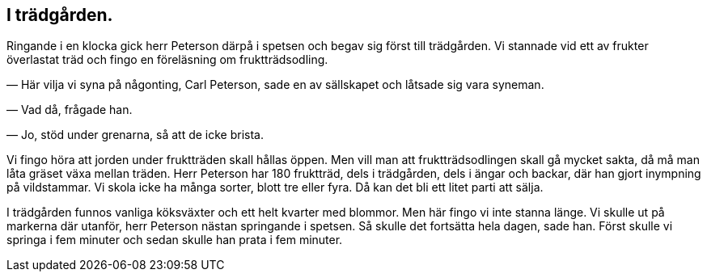 == I trädgården.

Ringande i en klocka gick herr Peterson därpå i spetsen och
begav sig först till trädgården. Vi stannade vid ett av frukter
överlastat träd och fingo en föreläsning om fruktträdsodling.

— Här vilja vi syna på någonting, Carl Peterson, sade en
av sällskapet och låtsade sig vara syneman.

— Vad då, frågade han.

— Jo, stöd under grenarna, så att de icke brista.

Vi fingo höra att jorden under fruktträden skall hållas öppen.
Men vill man att fruktträdsodlingen skall gå mycket sakta, då
må man låta gräset växa mellan träden. Herr Peterson har 180
fruktträd, dels i trädgården, dels i ängar och backar, där han
gjort inympning på vildstammar. Vi skola icke ha många sorter,
blott tre eller fyra. Då kan det bli ett litet parti att sälja.

I trädgården funnos vanliga köksväxter och ett helt kvarter
med blommor. Men här fingo vi inte stanna länge. Vi skulle
ut på markerna där utanför, herr Peterson nästan springande i
spetsen. Så skulle det fortsätta hela dagen, sade han. Först
skulle vi springa i fem minuter och sedan skulle han prata i fem
minuter.

